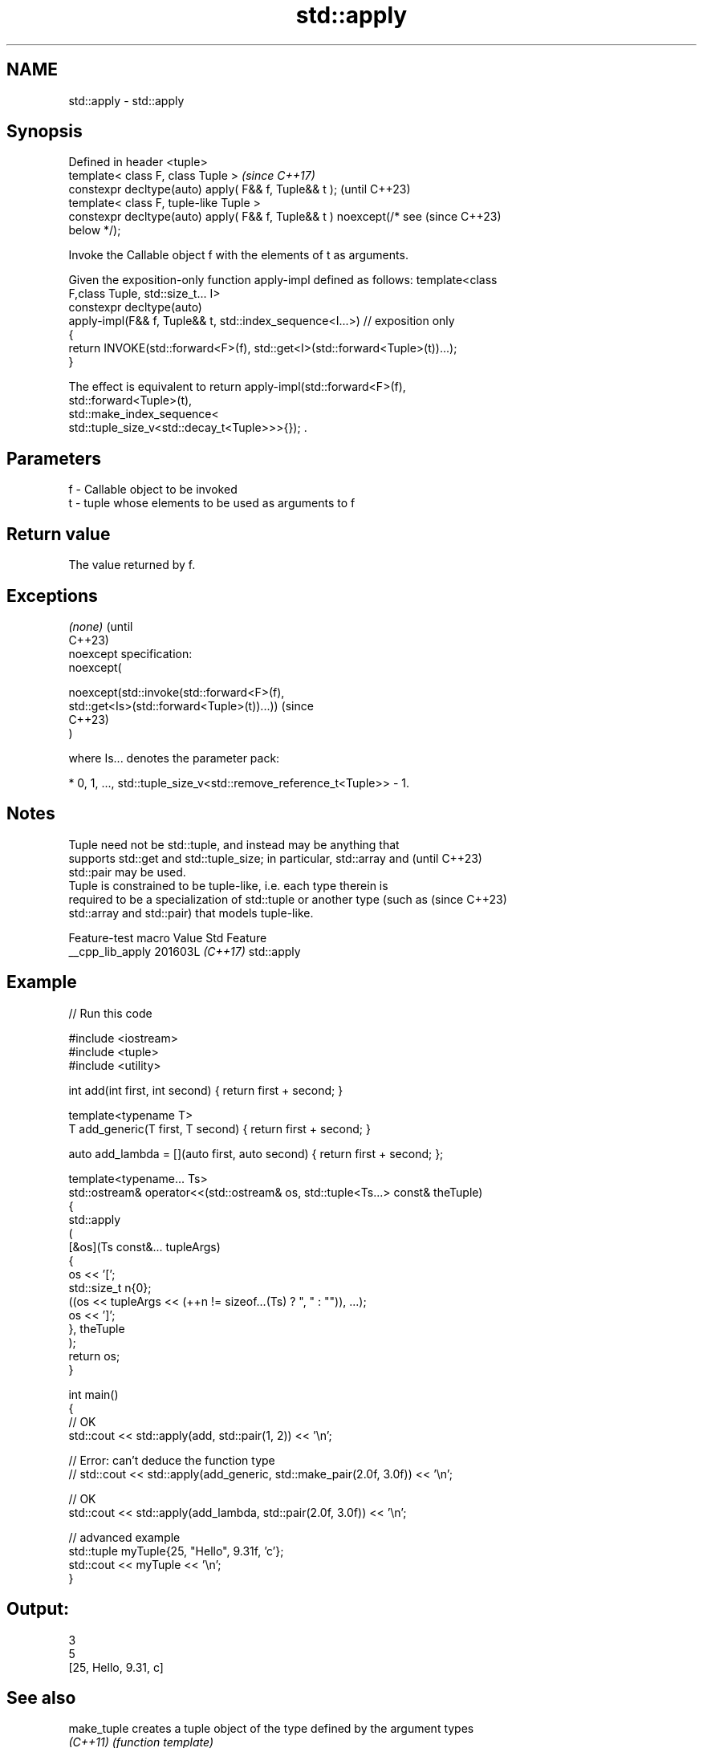 .TH std::apply 3 "2024.06.10" "http://cppreference.com" "C++ Standard Libary"
.SH NAME
std::apply \- std::apply

.SH Synopsis
   Defined in header <tuple>
   template< class F, class Tuple >                                       \fI(since C++17)\fP
   constexpr decltype(auto) apply( F&& f, Tuple&& t );                    (until C++23)
   template< class F, tuple-like Tuple >
   constexpr decltype(auto) apply( F&& f, Tuple&& t ) noexcept(/* see     (since C++23)
   below */);

   Invoke the Callable object f with the elements of t as arguments.

   Given the exposition-only function apply-impl defined as follows: template<class
   F,class Tuple, std::size_t... I>
   constexpr decltype(auto)
       apply-impl(F&& f, Tuple&& t, std::index_sequence<I...>) // exposition only
   {
       return INVOKE(std::forward<F>(f), std::get<I>(std::forward<Tuple>(t))...);
   }

   The effect is equivalent to return apply-impl(std::forward<F>(f),
   std::forward<Tuple>(t),
                     std::make_index_sequence<
                         std::tuple_size_v<std::decay_t<Tuple>>>{}); .

.SH Parameters

   f - Callable object to be invoked
   t - tuple whose elements to be used as arguments to f

.SH Return value

   The value returned by f.

.SH Exceptions

   \fI(none)\fP                                                                  (until
                                                                           C++23)
   noexcept specification:
   noexcept(

       noexcept(std::invoke(std::forward<F>(f),
                            std::get<Is>(std::forward<Tuple>(t))...))      (since
                                                                           C++23)
   )

   where Is... denotes the parameter pack:

     * 0, 1, ..., std::tuple_size_v<std::remove_reference_t<Tuple>> - 1.

.SH Notes

   Tuple need not be std::tuple, and instead may be anything that
   supports std::get and std::tuple_size; in particular, std::array and   (until C++23)
   std::pair may be used.
   Tuple is constrained to be tuple-like, i.e. each type therein is
   required to be a specialization of std::tuple or another type (such as (since C++23)
   std::array and std::pair) that models tuple-like.

   Feature-test macro  Value    Std    Feature
   __cpp_lib_apply    201603L \fI(C++17)\fP std::apply

.SH Example


// Run this code

 #include <iostream>
 #include <tuple>
 #include <utility>

 int add(int first, int second) { return first + second; }

 template<typename T>
 T add_generic(T first, T second) { return first + second; }

 auto add_lambda = [](auto first, auto second) { return first + second; };

 template<typename... Ts>
 std::ostream& operator<<(std::ostream& os, std::tuple<Ts...> const& theTuple)
 {
     std::apply
     (
         [&os](Ts const&... tupleArgs)
         {
             os << '[';
             std::size_t n{0};
             ((os << tupleArgs << (++n != sizeof...(Ts) ? ", " : "")), ...);
             os << ']';
         }, theTuple
     );
     return os;
 }

 int main()
 {
     // OK
     std::cout << std::apply(add, std::pair(1, 2)) << '\\n';

     // Error: can't deduce the function type
     // std::cout << std::apply(add_generic, std::make_pair(2.0f, 3.0f)) << '\\n';

     // OK
     std::cout << std::apply(add_lambda, std::pair(2.0f, 3.0f)) << '\\n';

     // advanced example
     std::tuple myTuple{25, "Hello", 9.31f, 'c'};
     std::cout << myTuple << '\\n';
 }

.SH Output:

 3
 5
 [25, Hello, 9.31, c]

.SH See also

   make_tuple       creates a tuple object of the type defined by the argument types
   \fI(C++11)\fP          \fI(function template)\fP
   forward_as_tuple creates a tuple of forwarding references
   \fI(C++11)\fP          \fI(function template)\fP
   make_from_tuple  construct an object with a tuple of arguments
   \fI(C++17)\fP          \fI(function template)\fP
   invoke           invokes any Callable object with given arguments
   invoke_r         and possibility to specify return type
   \fI(C++17)\fP          (since C++23)
   (C++23)          \fI(function template)\fP

.SH Category:
     * conditionally noexcept
